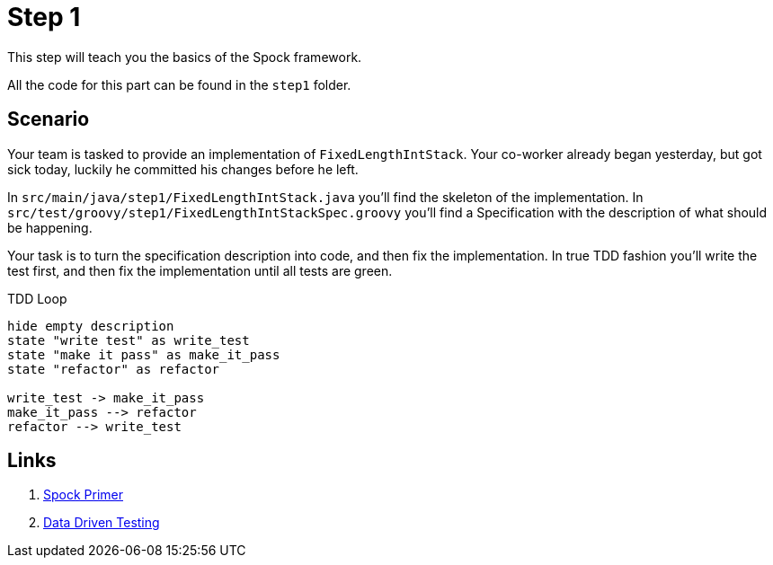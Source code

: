 
[[_step1]]
= Step 1

This step will teach you the basics of the Spock framework.

All the code for this part can be found in the `step1` folder.

[[_step1_scenario]]
== Scenario
Your team is tasked to provide an implementation of `FixedLengthIntStack`.
Your co-worker already began yesterday, but got sick today, luckily he committed his changes before he left.

In `src/main/java/step1/FixedLengthIntStack.java` you'll find the skeleton of the implementation.
In `src/test/groovy/step1/FixedLengthIntStackSpec.groovy` you'll find a Specification with the description of what should be happening.

Your task is to turn the specification description into code, and then fix the implementation.
In true TDD fashion you'll write the test first, and then fix the implementation until all tests are green.

.TDD Loop
[plantuml, tdd-loop, format=svg]
....
hide empty description
state "write test" as write_test
state "make it pass" as make_it_pass
state "refactor" as refactor

write_test -> make_it_pass
make_it_pass --> refactor
refactor --> write_test
....

[[_step1_links]]
== Links
1. http://spockframework.org/spock/docs/1.3/spock_primer.html[Spock Primer]
2. http://spockframework.org/spock/docs/1.3/data_driven_testing.html[Data Driven Testing]


